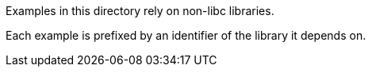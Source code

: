 Examples in this directory rely on non-libc libraries.

Each example is prefixed by an identifier of the library it depends on.
